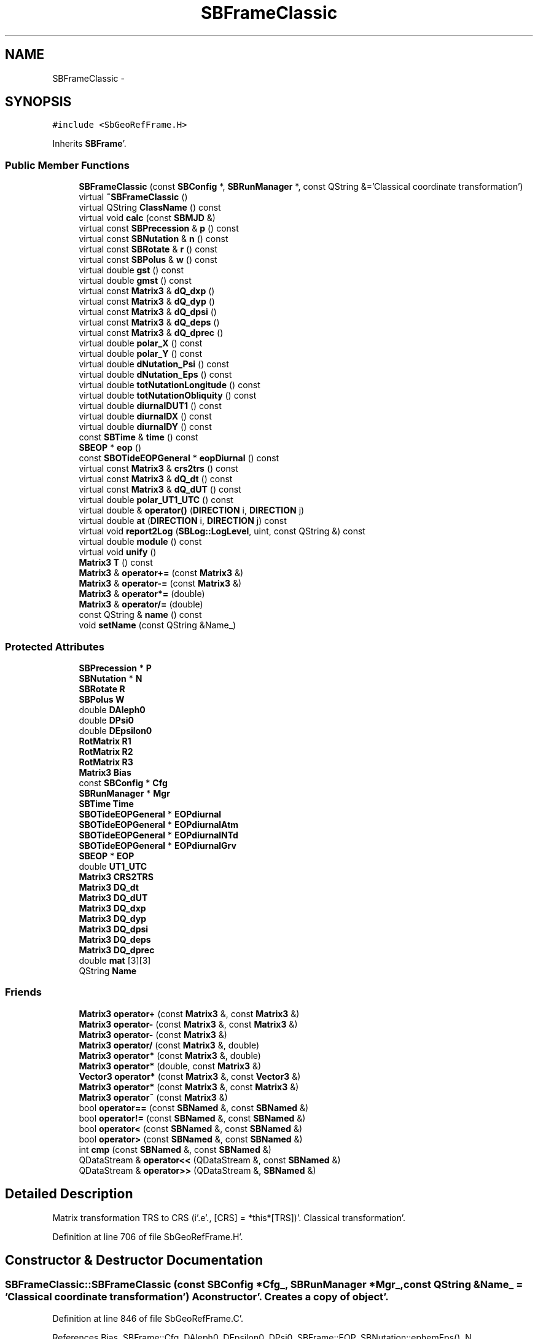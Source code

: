 .TH "SBFrameClassic" 3 "Mon May 14 2012" "Version 2.0.2" "SteelBreeze Reference Manual" \" -*- nroff -*-
.ad l
.nh
.SH NAME
SBFrameClassic \- 
.SH SYNOPSIS
.br
.PP
.PP
\fC#include <SbGeoRefFrame\&.H>\fP
.PP
Inherits \fBSBFrame\fP'\&.
.SS "Public Member Functions"

.in +1c
.ti -1c
.RI "\fBSBFrameClassic\fP (const \fBSBConfig\fP *, \fBSBRunManager\fP *, const QString &='Classical coordinate transformation')"
.br
.ti -1c
.RI "virtual \fB~SBFrameClassic\fP ()"
.br
.ti -1c
.RI "virtual QString \fBClassName\fP () const "
.br
.ti -1c
.RI "virtual void \fBcalc\fP (const \fBSBMJD\fP &)"
.br
.ti -1c
.RI "virtual const \fBSBPrecession\fP & \fBp\fP () const "
.br
.ti -1c
.RI "virtual const \fBSBNutation\fP & \fBn\fP () const "
.br
.ti -1c
.RI "virtual const \fBSBRotate\fP & \fBr\fP () const "
.br
.ti -1c
.RI "virtual const \fBSBPolus\fP & \fBw\fP () const "
.br
.ti -1c
.RI "virtual double \fBgst\fP () const "
.br
.ti -1c
.RI "virtual double \fBgmst\fP () const "
.br
.ti -1c
.RI "virtual const \fBMatrix3\fP & \fBdQ_dxp\fP ()"
.br
.ti -1c
.RI "virtual const \fBMatrix3\fP & \fBdQ_dyp\fP ()"
.br
.ti -1c
.RI "virtual const \fBMatrix3\fP & \fBdQ_dpsi\fP ()"
.br
.ti -1c
.RI "virtual const \fBMatrix3\fP & \fBdQ_deps\fP ()"
.br
.ti -1c
.RI "virtual const \fBMatrix3\fP & \fBdQ_dprec\fP ()"
.br
.ti -1c
.RI "virtual double \fBpolar_X\fP () const "
.br
.ti -1c
.RI "virtual double \fBpolar_Y\fP () const "
.br
.ti -1c
.RI "virtual double \fBdNutation_Psi\fP () const "
.br
.ti -1c
.RI "virtual double \fBdNutation_Eps\fP () const "
.br
.ti -1c
.RI "virtual double \fBtotNutationLongitude\fP () const "
.br
.ti -1c
.RI "virtual double \fBtotNutationObliquity\fP () const "
.br
.ti -1c
.RI "virtual double \fBdiurnalDUT1\fP () const "
.br
.ti -1c
.RI "virtual double \fBdiurnalDX\fP () const "
.br
.ti -1c
.RI "virtual double \fBdiurnalDY\fP () const "
.br
.ti -1c
.RI "const \fBSBTime\fP & \fBtime\fP () const "
.br
.ti -1c
.RI "\fBSBEOP\fP * \fBeop\fP ()"
.br
.ti -1c
.RI "const \fBSBOTideEOPGeneral\fP * \fBeopDiurnal\fP () const "
.br
.ti -1c
.RI "virtual const \fBMatrix3\fP & \fBcrs2trs\fP () const "
.br
.ti -1c
.RI "virtual const \fBMatrix3\fP & \fBdQ_dt\fP () const "
.br
.ti -1c
.RI "virtual const \fBMatrix3\fP & \fBdQ_dUT\fP () const "
.br
.ti -1c
.RI "virtual double \fBpolar_UT1_UTC\fP () const "
.br
.ti -1c
.RI "virtual double & \fBoperator()\fP (\fBDIRECTION\fP i, \fBDIRECTION\fP j)"
.br
.ti -1c
.RI "virtual double \fBat\fP (\fBDIRECTION\fP i, \fBDIRECTION\fP j) const "
.br
.ti -1c
.RI "virtual void \fBreport2Log\fP (\fBSBLog::LogLevel\fP, uint, const QString &) const "
.br
.ti -1c
.RI "virtual double \fBmodule\fP () const "
.br
.ti -1c
.RI "virtual void \fBunify\fP ()"
.br
.ti -1c
.RI "\fBMatrix3\fP \fBT\fP () const "
.br
.ti -1c
.RI "\fBMatrix3\fP & \fBoperator+=\fP (const \fBMatrix3\fP &)"
.br
.ti -1c
.RI "\fBMatrix3\fP & \fBoperator-=\fP (const \fBMatrix3\fP &)"
.br
.ti -1c
.RI "\fBMatrix3\fP & \fBoperator*=\fP (double)"
.br
.ti -1c
.RI "\fBMatrix3\fP & \fBoperator/=\fP (double)"
.br
.ti -1c
.RI "const QString & \fBname\fP () const "
.br
.ti -1c
.RI "void \fBsetName\fP (const QString &Name_)"
.br
.in -1c
.SS "Protected Attributes"

.in +1c
.ti -1c
.RI "\fBSBPrecession\fP * \fBP\fP"
.br
.ti -1c
.RI "\fBSBNutation\fP * \fBN\fP"
.br
.ti -1c
.RI "\fBSBRotate\fP \fBR\fP"
.br
.ti -1c
.RI "\fBSBPolus\fP \fBW\fP"
.br
.ti -1c
.RI "double \fBDAleph0\fP"
.br
.ti -1c
.RI "double \fBDPsi0\fP"
.br
.ti -1c
.RI "double \fBDEpsilon0\fP"
.br
.ti -1c
.RI "\fBRotMatrix\fP \fBR1\fP"
.br
.ti -1c
.RI "\fBRotMatrix\fP \fBR2\fP"
.br
.ti -1c
.RI "\fBRotMatrix\fP \fBR3\fP"
.br
.ti -1c
.RI "\fBMatrix3\fP \fBBias\fP"
.br
.ti -1c
.RI "const \fBSBConfig\fP * \fBCfg\fP"
.br
.ti -1c
.RI "\fBSBRunManager\fP * \fBMgr\fP"
.br
.ti -1c
.RI "\fBSBTime\fP \fBTime\fP"
.br
.ti -1c
.RI "\fBSBOTideEOPGeneral\fP * \fBEOPdiurnal\fP"
.br
.ti -1c
.RI "\fBSBOTideEOPGeneral\fP * \fBEOPdiurnalAtm\fP"
.br
.ti -1c
.RI "\fBSBOTideEOPGeneral\fP * \fBEOPdiurnalNTd\fP"
.br
.ti -1c
.RI "\fBSBOTideEOPGeneral\fP * \fBEOPdiurnalGrv\fP"
.br
.ti -1c
.RI "\fBSBEOP\fP * \fBEOP\fP"
.br
.ti -1c
.RI "double \fBUT1_UTC\fP"
.br
.ti -1c
.RI "\fBMatrix3\fP \fBCRS2TRS\fP"
.br
.ti -1c
.RI "\fBMatrix3\fP \fBDQ_dt\fP"
.br
.ti -1c
.RI "\fBMatrix3\fP \fBDQ_dUT\fP"
.br
.ti -1c
.RI "\fBMatrix3\fP \fBDQ_dxp\fP"
.br
.ti -1c
.RI "\fBMatrix3\fP \fBDQ_dyp\fP"
.br
.ti -1c
.RI "\fBMatrix3\fP \fBDQ_dpsi\fP"
.br
.ti -1c
.RI "\fBMatrix3\fP \fBDQ_deps\fP"
.br
.ti -1c
.RI "\fBMatrix3\fP \fBDQ_dprec\fP"
.br
.ti -1c
.RI "double \fBmat\fP [3][3]"
.br
.ti -1c
.RI "QString \fBName\fP"
.br
.in -1c
.SS "Friends"

.in +1c
.ti -1c
.RI "\fBMatrix3\fP \fBoperator+\fP (const \fBMatrix3\fP &, const \fBMatrix3\fP &)"
.br
.ti -1c
.RI "\fBMatrix3\fP \fBoperator-\fP (const \fBMatrix3\fP &, const \fBMatrix3\fP &)"
.br
.ti -1c
.RI "\fBMatrix3\fP \fBoperator-\fP (const \fBMatrix3\fP &)"
.br
.ti -1c
.RI "\fBMatrix3\fP \fBoperator/\fP (const \fBMatrix3\fP &, double)"
.br
.ti -1c
.RI "\fBMatrix3\fP \fBoperator*\fP (const \fBMatrix3\fP &, double)"
.br
.ti -1c
.RI "\fBMatrix3\fP \fBoperator*\fP (double, const \fBMatrix3\fP &)"
.br
.ti -1c
.RI "\fBVector3\fP \fBoperator*\fP (const \fBMatrix3\fP &, const \fBVector3\fP &)"
.br
.ti -1c
.RI "\fBMatrix3\fP \fBoperator*\fP (const \fBMatrix3\fP &, const \fBMatrix3\fP &)"
.br
.ti -1c
.RI "\fBMatrix3\fP \fBoperator~\fP (const \fBMatrix3\fP &)"
.br
.ti -1c
.RI "bool \fBoperator==\fP (const \fBSBNamed\fP &, const \fBSBNamed\fP &)"
.br
.ti -1c
.RI "bool \fBoperator!=\fP (const \fBSBNamed\fP &, const \fBSBNamed\fP &)"
.br
.ti -1c
.RI "bool \fBoperator<\fP (const \fBSBNamed\fP &, const \fBSBNamed\fP &)"
.br
.ti -1c
.RI "bool \fBoperator>\fP (const \fBSBNamed\fP &, const \fBSBNamed\fP &)"
.br
.ti -1c
.RI "int \fBcmp\fP (const \fBSBNamed\fP &, const \fBSBNamed\fP &)"
.br
.ti -1c
.RI "QDataStream & \fBoperator<<\fP (QDataStream &, const \fBSBNamed\fP &)"
.br
.ti -1c
.RI "QDataStream & \fBoperator>>\fP (QDataStream &, \fBSBNamed\fP &)"
.br
.in -1c
.SH "Detailed Description"
.PP 
Matrix transformation TRS to CRS (i'\&.e'\&., [CRS] = *this*[TRS])'\&. Classical transformation'\&. 
.PP
Definition at line 706 of file SbGeoRefFrame\&.H'\&.
.SH "Constructor & Destructor Documentation"
.PP 
.SS "SBFrameClassic::SBFrameClassic (const \fBSBConfig\fP *Cfg_, \fBSBRunManager\fP *Mgr_, const QString &Name_ = \fC'Classical coordinate transformation'\fP)"A constructor'\&. Creates a copy of object'\&. 
.PP
Definition at line 846 of file SbGeoRefFrame\&.C'\&.
.PP
References Bias, SBFrame::Cfg, DAleph0, DEpsilon0, DPsi0, SBFrame::EOP, SBNutation::ephemEps(), N, SBConfig::NM_IAU1980, SBConfig::NM_IAU2000, SBConfig::nutModel(), P, R1, R2, R3, and SEC2RAD\&.
.SS "SBFrameClassic::~SBFrameClassic ()\fC [virtual]\fP"A destructor'\&. 
.PP
Definition at line 870 of file SbGeoRefFrame\&.C'\&.
.PP
References N, and P\&.
.SH "Member Function Documentation"
.PP 
.SS "virtual double Matrix3::at (\fBDIRECTION\fPi, \fBDIRECTION\fPj) const\fC [inline, virtual, inherited]\fP"
.PP
Definition at line 139 of file SbVector3\&.H'\&.
.PP
References Matrix3::mat\&.
.PP
Referenced by SBTestMatrix::createMatrixWidget(), SBTestMatrix::displayValues(), and SBRunManager::makeReportTRFVariations()\&.
.SS "void SBFrameClassic::calc (const \fBSBMJD\fP &UTC)\fC [virtual]\fP"Calculates matrixes for the time T (UTC)'\&. 
.PP
Implements \fBSBFrame\fP'\&.
.PP
Definition at line 884 of file SbGeoRefFrame\&.C'\&.
.PP
References RotMatrix::angle(), Bias, SBOTideEOPGeneral::calc(), ClassName(), SBFrame::CRS2TRS, SBLog::DBG, SBFrame::diurnalDUT1(), SBFrame::DQ_dt, SBFrame::DQ_dUT, SBRotate::dRdt(), SBEOP::dUT1_UTC(), SBFrame::EOP, SBFrame::EOPdiurnal, SBFrame::EOPdiurnalAtm, SBFrame::EOPdiurnalGrv, SBFrame::EOPdiurnalNTd, SBNutation::eqEquinox(), gmst(), SBNutation::gst(), gst(), SBEOP::interpolateEOPs(), SBLog::isEligible(), Log, N, P, SBNutation::r(), R, SBLog::R3, rad2dmslStr(), rad2hmsStr(), Matrix3::report2Log(), SEC2RAD, SBTime::setUTC(), SBFrame::Time, SBMJD::toString(), SBTime::UT1(), SBFrame::UT1_UTC, W, and SBLog::write()\&.
.SS "virtual QString SBFrameClassic::ClassName () const\fC [inline, virtual]\fP"Refers to a class name (debug info) 
.PP
Reimplemented from \fBSBFrame\fP'\&.
.PP
Definition at line 733 of file SbGeoRefFrame\&.H'\&.
.PP
Referenced by calc()\&.
.SS "virtual const \fBMatrix3\fP& SBFrame::crs2trs () const\fC [inline, virtual, inherited]\fP"
.PP
Definition at line 677 of file SbGeoRefFrame\&.H'\&.
.PP
References SBFrame::CRS2TRS\&.
.PP
Referenced by SBDelay::calc(), and SBSolidTideLd::operator()()\&.
.SS "virtual double SBFrame::diurnalDUT1 () const\fC [inline, virtual, inherited]\fP"Returns diurnal variations in UT1'\&. 
.PP
Definition at line 653 of file SbGeoRefFrame\&.H'\&.
.PP
References SBOTideEOPGeneral::dUT1_UT1D(), SBFrame::EOPdiurnal, SBFrame::EOPdiurnalAtm, SBFrame::EOPdiurnalGrv, and SBFrame::EOPdiurnalNTd\&.
.PP
Referenced by calc(), SBFrameNRO::calc(), SBTestFrame::createWidget4Test(), and SBTestFrame::displayValues()\&.
.SS "virtual double SBFrame::diurnalDX () const\fC [inline, virtual, inherited]\fP"Returns diurnal variations in X-pole'\&. 
.PP
Definition at line 660 of file SbGeoRefFrame\&.H'\&.
.PP
References SBOTideEOPGeneral::dx_xD(), SBFrame::EOPdiurnal, SBFrame::EOPdiurnalAtm, SBFrame::EOPdiurnalGrv, and SBFrame::EOPdiurnalNTd\&.
.PP
Referenced by SBTestFrame::createWidget4Test(), SBTestFrame::displayValues(), SBPolus::operator()(), and SBPolusNRO::operator()()\&.
.SS "virtual double SBFrame::diurnalDY () const\fC [inline, virtual, inherited]\fP"Returns diurnal variations in Y-pole'\&. 
.PP
Definition at line 667 of file SbGeoRefFrame\&.H'\&.
.PP
References SBOTideEOPGeneral::dy_yD(), SBFrame::EOPdiurnal, SBFrame::EOPdiurnalAtm, SBFrame::EOPdiurnalGrv, and SBFrame::EOPdiurnalNTd\&.
.PP
Referenced by SBTestFrame::createWidget4Test(), SBTestFrame::displayValues(), SBPolus::operator()(), and SBPolusNRO::operator()()\&.
.SS "virtual double SBFrameClassic::dNutation_Eps () const\fC [inline, virtual]\fP"
.PP
Implements \fBSBFrame\fP'\&.
.PP
Definition at line 760 of file SbGeoRefFrame\&.H'\&.
.PP
References SBNutation::dEps(), and N\&.
.SS "virtual double SBFrameClassic::dNutation_Psi () const\fC [inline, virtual]\fP"
.PP
Implements \fBSBFrame\fP'\&.
.PP
Definition at line 759 of file SbGeoRefFrame\&.H'\&.
.PP
References SBNutation::dPsi(), and N\&.
.SS "const \fBMatrix3\fP & SBFrameClassic::dQ_deps ()\fC [virtual]\fP"
.PP
Reimplemented from \fBSBFrame\fP'\&.
.PP
Definition at line 970 of file SbGeoRefFrame\&.C'\&.
.PP
References Bias, SBFrame::DQ_deps, SBNutation::dR3deps(), N, P, R, SBNutation::r1(), SBNutation::r2(), and W\&.
.SS "const \fBMatrix3\fP & SBFrameClassic::dQ_dprec ()\fC [virtual]\fP"
.PP
Reimplemented from \fBSBFrame\fP'\&.
.PP
Definition at line 977 of file SbGeoRefFrame\&.C'\&.
.PP
References Bias, SBPrecession::dP_dpsi(), SBFrame::DQ_dprec, N, P, R, and W\&.
.SS "const \fBMatrix3\fP & SBFrameClassic::dQ_dpsi ()\fC [virtual]\fP"
.PP
Reimplemented from \fBSBFrame\fP'\&.
.PP
Definition at line 964 of file SbGeoRefFrame\&.C'\&.
.PP
References Bias, SBFrame::DQ_dpsi, SBNutation::dR2dpsi(), SBRotate::dRdt(), SBNutation::meanEps(), N, P, R, SBNutation::r1(), SBNutation::r3(), and W\&.
.SS "virtual const \fBMatrix3\fP& SBFrame::dQ_dt () const\fC [inline, virtual, inherited]\fP"
.PP
Definition at line 678 of file SbGeoRefFrame\&.H'\&.
.PP
References SBFrame::DQ_dt\&.
.PP
Referenced by SBDelay::calc()\&.
.SS "virtual const \fBMatrix3\fP& SBFrame::dQ_dUT () const\fC [inline, virtual, inherited]\fP"
.PP
Definition at line 679 of file SbGeoRefFrame\&.H'\&.
.PP
References SBFrame::DQ_dUT\&.
.PP
Referenced by SBDelay::calcDerivatives()\&.
.SS "const \fBMatrix3\fP & SBFrameClassic::dQ_dxp ()\fC [virtual]\fP"
.PP
Reimplemented from \fBSBFrame\fP'\&.
.PP
Definition at line 952 of file SbGeoRefFrame\&.C'\&.
.PP
References Bias, SBFrame::DQ_dxp, SBPolus::dR2dx(), N, P, R, SBPolus::r1y(), and W\&.
.SS "const \fBMatrix3\fP & SBFrameClassic::dQ_dyp ()\fC [virtual]\fP"
.PP
Reimplemented from \fBSBFrame\fP'\&.
.PP
Definition at line 958 of file SbGeoRefFrame\&.C'\&.
.PP
References Bias, SBFrame::DQ_dyp, SBPolus::dR1dy(), N, P, R, SBPolus::r2x(), and W\&.
.SS "\fBSBEOP\fP* SBFrame::eop ()\fC [inline, inherited]\fP"
.PP
Definition at line 675 of file SbGeoRefFrame\&.H'\&.
.PP
References SBFrame::EOP\&.
.PP
Referenced by SBDelay::calcDerivatives(), collectListOfSINEXParameters4NEQ(), SBRunManager::constraintEOP(), SBTestFrame::createWidget4Test(), SBTestSolidTides::fillData4Plotting(), SBTestOceanTides::fillData4Plotting(), SBTestPolarTides::fillData4Plotting(), SBRunManager::fillParameterList(), SBRunManager::makeReportEOP(), SBTideLd::operator()(), operator<<(), SBRunManager::process_m1(), SBTestFrame::recalc(), SBTestEphem::recalc(), SBTestSolidTides::recalc(), SBTestOceanTides::recalc(), SBTestPolarTides::recalc(), SBRunManager::SBRunManager(), SBTestFrame::SBTestFrame(), SBTestOceanTides::SBTestOceanTides(), SBTestPolarTides::SBTestPolarTides(), SBTestSolidTides::SBTestSolidTides(), writeNormalEquationSystem(), and SBRunManager::~SBRunManager()\&.
.SS "const \fBSBOTideEOPGeneral\fP* SBFrame::eopDiurnal () const\fC [inline, inherited]\fP"
.PP
Definition at line 676 of file SbGeoRefFrame\&.H'\&.
.PP
References SBFrame::EOPdiurnal\&.
.PP
Referenced by SBTestFrame::createWidget4Test()\&.
.SS "virtual double SBFrameClassic::gmst () const\fC [inline, virtual]\fP"Returns Mean Greenwich Sidereal Time, rad 
.PP
Implements \fBSBFrame\fP'\&.
.PP
Definition at line 747 of file SbGeoRefFrame\&.H'\&.
.PP
References SBNutation::gmst(), and N\&.
.PP
Referenced by calc()\&.
.SS "virtual double SBFrameClassic::gst () const\fC [inline, virtual]\fP"Returns Apparent Greenwich Sidereal Time, rad 
.PP
Implements \fBSBFrame\fP'\&.
.PP
Definition at line 745 of file SbGeoRefFrame\&.H'\&.
.PP
References SBNutation::gst(), and N\&.
.PP
Referenced by calc()\&.
.SS "double Matrix3::module () const\fC [inline, virtual, inherited]\fP"
.PP
Definition at line 410 of file SbVector3\&.H'\&.
.PP
References Matrix3::mat\&.
.PP
Referenced by operator~(), and Matrix3::unify()\&.
.SS "virtual const \fBSBNutation\fP& SBFrameClassic::n () const\fC [inline, virtual]\fP"Returns matrix of nutation'\&. 
.PP
Definition at line 739 of file SbGeoRefFrame\&.H'\&.
.PP
References N\&.
.SS "const QString& SBNamed::name () const\fC [inline, inherited]\fP"
.PP
Definition at line 215 of file SbGeo\&.H'\&.
.PP
References SBNamed::Name\&.
.PP
Referenced by SBVLBINetEntryEditor::accept(), SBSourceEditor::acquireData(), SBSiteEditor::acquireData(), SBStationEditor::acquireData(), SBStochParameter::addPar(), SBProject::addSession(), SBSite::addStation(), SBParameterList::append(), SBVector::at(), SBMatrix::at(), SBUpperMatrix::at(), SBSymMatrix::at(), SBStation::axisOffsetLenght(), SBSolutionBrowser::batch4StochEOPChanged(), SBSolutionBrowser::batch4StochSoChanged(), SBSolutionBrowser::batch4StochStChanged(), SBEphem::calc(), SBStation::calcDisplacement(), SBSetupDialog::chkPacker(), SBVLBIPreProcess::clearPars(), SBEstimator::collectContStochs4NextBatch(), collectListOfSINEXParameters(), collectListOfSINEXParameters4NEQ(), SB_CRF::collectObjAliases(), SBObsVLBIStatistics::collectStatistics(), SBRunManager::constraintSourceCoord(), SBRunManager::constraintStationCoord(), SBRunManager::constraintStationVeloc(), SBSource::createParameters(), SBProjectCreate::createProject(), SBTestFrame::createWidget4Test(), SBTestEphem::createWidget4Test(), SBVLBIPreProcess::currentSesChange(), SBPlotArea::defineAreas(), SBSiteEditor::deleteEntry(), SBVLBISetView::deleteEntry(), SBStuffSources::deleteEntryS(), SBStuffStations::deleteEntryS(), SBSolution::deleteSolution(), SBSetupDialog::delInst(), SBSetupDialog::delPacker(), SBEstimator::Group::delParameter(), SBProjectEdit::delSession(), SBProject::delSession(), SBSite::delStation(), SBPlateMotion::displacement(), SBStuffAplo::draw(), SBPlotArea::drawFrames(), SBStochParameter::dump2File(), SBSolution::dumpParameters(), SBBaseInfo::dumpUserInfo(), SBSourceInfo::dumpUserInfo(), SBVLBISession::dumpUserInfo(), SBVLBISet::dumpUserInfo(), SBParametersEditor::editParameter(), SBAploChunk::fillDict(), SBVLBISet::fillDicts(), SBVLBIPreProcess::fillObsListView(), SBVLBIPreProcess::fillSessAttr(), SBCatalog::find(), SBSolution::getGlobalParameter4Report(), SBAploChunk::import(), SBVLBISet::import(), SBEcc::importEccDat(), SBAploEphem::importHPS(), SBMaster::importMF(), SBProjectCreate::init(), SBFCList::insert(), SBInstitutionList::insert(), SBCatalog::insert(), SBParameterList::inSort(), SBCatalog::inSort(), SBStochParameterList::inSort(), SB_TRF::inSort(), SBObsVLBIStatSrcLI::key(), SBParameterLI::key(), SBSourceListItem::key(), SBStationListItem::key(), SBObsVLBIStatStaLI::key(), SBVLBISesInfoLI::key(), SBSiteListItem::key(), SBObsVLBIStatRecordLI::key(), SBBasInfoLI::key(), SBSouInfoLI::key(), SBAploEntryLI::key(), SBTestStationLI::key(), SBStationImport::loadNScodes(), SBStationImport::loadOLoad(), SBSolution::loadStatistics(), SBRunManager::loadVLBISession_m1(), SBRunManager::loadVLBISessions_m2(), SB_CRF::lookupNearest(), SB_TRF::lookupNearest(), SBSolutionBrowser::lookupParameters(), SBSourceEditor::makeApply(), SBSiteEditor::makeApply(), SBStationEditor::makeApply(), SBRunManager::makeReportCRF(), SBRunManager::makeReportCRFVariations(), SBRunManager::makeReportCRFVariations4IVS(), SBRunManager::makeReportEOP(), SBRunManager::makeReportMaps(), SBRunManager::makeReportNormalEqs(), SBRunManager::makeReports(), SBRunManager::makeReportSessionStatistics(), SBRunManager::makeReportTRF(), SBRunManager::makeReportTRFVariations(), SBRunManager::makeReportTroposphere(), SBEstimator::mapContStochs4NewBatch(), SBMaster::mapFiles(), SBMaster::mapRecords(), matT_x_mat(), SBEstimator::moveGlobalInfo(), SBEstimator::moveGlobalInfo_Old(), SBFileConv::open4In(), SBFileConv::open4Out(), SBEphem::openFile(), SBVector::operator()(), SBSolidTideLd::operator()(), SBTideLd::operator()(), SBMatrix::operator()(), SBRefraction::operator()(), SBUpperMatrix::operator()(), operator*(), operator+(), SBVector::operator+=(), SBMatrix::operator+=(), SBUpperMatrix::operator+=(), operator-(), SBVector::operator-=(), SBMatrix::operator-=(), SBUpperMatrix::operator-=(), SBObsVLBIEntry::operator<(), operator<<(), SBVector::operator=(), SBMatrix::operator=(), SBUpperMatrix::operator=(), SBVLBISesInfo::operator=(), SBVector::operator==(), SBObsVLBIEntry::operator==(), SBVLBISesInfo::operator==(), operator>>(), operator~(), SBSymMatrix::operator~(), SBPlotArea::output4Files(), SBSolution::path2GlbDir(), SBSolution::path2LocDir(), SBSolution::path2StcDir(), SBEstimator::prepare4Local(), SBSite::prepareDicts(), SBVLBIPreProcess::preProcess(), SBObsVLBIEntry::process(), SBRunManager::process_m1(), SBRunManager::process_m2(), SBVLBIPreProcess::procScenario_2(), SBProjectSel::ProjectListItem::ProjectListItem(), QuadraticForm(), SBRefraction::refrDir(), SBAploEphem::registerStation(), SBInstitutionList::remove(), SBParameterList::remove(), SBStochParameterList::remove(), SBVLBISet::removeSession(), SBParameterList::report(), SBStochParameter::report(), SBBaseInfo::restoreUserInfo(), SBSourceInfo::restoreUserInfo(), SBVLBISession::restoreUserInfo(), RRT(), RTR(), SBParameter::rw(), SBPlot::save2PS(), SBVLBISet::saveSession(), SBRunManager::saveVLBISessions_m1(), SBRunManager::saveVLBISessions_m2(), SBCoordsEditor::SBCoordsEditor(), SBEstimator::SBEstimator(), SBModelEditor::SBModelEditor(), SBObsVLBIStatBrowser::SBObsVLBIStatBrowser(), SBObsVLBIStatSrc::SBObsVLBIStatSrc(), SBObsVLBIStatSta::SBObsVLBIStatSta(), SBParametersEditor::SBParametersEditor(), SBPlateMotion::SBPlateMotion(), SBPlot::SBPlot(), SBPlotDialog::SBPlotDialog(), SBProjectEdit::SBProjectEdit(), SBRunManager::SBRunManager(), SBSolution::SBSolution(), SBSolutionBrowser::SBSolutionBrowser(), SBStuffEphem::SBStuffEphem(), SBTestAPLoad::SBTestAPLoad(), SBTestDiurnEOP::SBTestDiurnEOP(), SBTestEphem::SBTestEphem(), SBTestFrame::SBTestFrame(), SBTestNutation::SBTestNutation(), SBTestOceanTides::SBTestOceanTides(), SBTestPolarTides::SBTestPolarTides(), SBTestSolidTides::SBTestSolidTides(), SBVLBINetEntryEditor::SBVLBINetEntryEditor(), SBVLBISessionEditor::SBVLBISessionEditor(), SBVector::set(), SBMatrix::set(), SBUpperMatrix::set(), SBMatrix::setCol(), SBUpperMatrix::setCol(), SBFCList::setDefault(), SB_TRF::setSiteName(), SBMatrix::setVector(), SBUpperMatrix::setVector(), Solve(), SBEstimator::solveLocals(), SBObsVLBIEntry::source(), SBTestSolidTides::stationChange(), SBTestOceanTides::stationChange(), SBTestPolarTides::stationChange(), SBTestAPLoad::stationChange(), SBParameter::str4compare(), SBRunManager::stripTRF(), SBSolution::submitGlobalParameters(), SBSolution::submitLocalParameters(), SBSolution::submitStochasticParameters(), SBMatrix::T(), SBUpperMatrix::T(), SBFileConvLI::text(), SBParameterLI::text(), SBObsVLBIStatSrcLI::text(), SBSourceListItem::text(), SBStationListItem::text(), SBObsVLBIStatStaLI::text(), SBVLBISesInfoLI::text(), SBSolutionBatchLI::text(), SBSiteListItem::text(), SBVLBISesPreProcLI::text(), SBObsVLBIStatRecordLI::text(), SBSetupDialog::SBInstLI::text(), SBBasInfoLI::text(), SBSouInfoLI::text(), SBAploEntryLI::text(), SBTestStationLI::text(), SBVLBINetworkEditor::NetworkListItem::text(), SBMasterRecBrowser::SBMRListItem::text(), SBStochParameter::update(), SBSolution::updateParameter(), SBVLBIPreProcess::updateSession(), SBParameterList::updateSolution(), SBMainWindow::UtilitiesCollectStat4Prj(), SBPlateMotion::velocity(), SBVLBIPreProcess::wAttributes(), SBSourceEditor::wCoordinates(), SBParametersEditor::wEOPParameters(), SBSolutionBrowser::wLocalEOPPars(), SBSolutionBrowser::wLocalSoPars(), SBSolutionBrowser::wLocalStPars(), SBStationEditor::wNames(), SBVLBISessionEditor::wObservs(), SBParametersEditor::wOtherParameters(), SBVLBISessionEditor::wParameters(), writeNormalEquationSystem(), SBSiteEditor::wSite(), SBParametersEditor::wSourceParameters(), SBParametersEditor::wStationParameters(), SBSolutionBrowser::wStochEOPPars(), SBSolutionBrowser::wStochSoPars(), SBSolutionBrowser::wStochStPars(), SBParametersEditor::wTestParameters(), and SBSolutionBrowser::wWRMSs()\&.
.SS "virtual double& Matrix3::operator() (\fBDIRECTION\fPi, \fBDIRECTION\fPj)\fC [inline, virtual, inherited]\fP"
.PP
Definition at line 138 of file SbVector3\&.H'\&.
.PP
References Matrix3::mat\&.
.SS "\fBMatrix3\fP & Matrix3::operator*= (doublev)\fC [inline, inherited]\fP"
.PP
Definition at line 394 of file SbVector3\&.H'\&.
.PP
References Matrix3::mat\&.
.SS "\fBMatrix3\fP & Matrix3::operator+= (const \fBMatrix3\fP &M)\fC [inline, inherited]\fP"
.PP
Definition at line 378 of file SbVector3\&.H'\&.
.PP
References Matrix3::mat\&.
.SS "\fBMatrix3\fP & Matrix3::operator-= (const \fBMatrix3\fP &M)\fC [inline, inherited]\fP"
.PP
Definition at line 386 of file SbVector3\&.H'\&.
.PP
References Matrix3::mat\&.
.SS "\fBMatrix3\fP & Matrix3::operator/= (doublev)\fC [inline, inherited]\fP"
.PP
Definition at line 402 of file SbVector3\&.H'\&.
.PP
References Matrix3::mat\&.
.PP
Referenced by Matrix3::unify()\&.
.SS "virtual const \fBSBPrecession\fP& SBFrameClassic::p () const\fC [inline, virtual]\fP"Returns matrix of precession'\&. 
.PP
Definition at line 737 of file SbGeoRefFrame\&.H'\&.
.PP
References P\&.
.SS "virtual double SBFrame::polar_UT1_UTC () const\fC [inline, virtual, inherited]\fP"
.PP
Definition at line 689 of file SbGeoRefFrame\&.H'\&.
.PP
References SBFrame::UT1_UTC\&.
.PP
Referenced by collectListOfSINEXParameters4NEQ(), and SBRunManager::makeReportEOP()\&.
.SS "virtual double SBFrameClassic::polar_X () const\fC [inline, virtual]\fP"
.PP
Implements \fBSBFrame\fP'\&.
.PP
Definition at line 757 of file SbGeoRefFrame\&.H'\&.
.PP
References W, and SBPolus::xp()\&.
.SS "virtual double SBFrameClassic::polar_Y () const\fC [inline, virtual]\fP"
.PP
Implements \fBSBFrame\fP'\&.
.PP
Definition at line 758 of file SbGeoRefFrame\&.H'\&.
.PP
References W, and SBPolus::yp()\&.
.SS "virtual const \fBSBRotate\fP& SBFrameClassic::r () const\fC [inline, virtual]\fP"Returns matrix of rotation'\&. 
.PP
Definition at line 741 of file SbGeoRefFrame\&.H'\&.
.PP
References R\&.
.SS "void Matrix3::report2Log (\fBSBLog::LogLevel\fPLev, uintFac, const QString &Pref) const\fC [virtual, inherited]\fP"
.PP
Definition at line 76 of file SbVector3\&.C'\&.
.PP
References Log, Matrix3::mat, and SBLog::write()\&.
.PP
Referenced by calc(), SBSolidTideLd::operator()(), SBPrec_IAU1976::operator()(), SBPrec_IAU2000::operator()(), SBNut_IAU1980::operator()(), SBNut_IAU2000::operator()(), and SBPolus::operator()()\&.
.SS "void SBNamed::setName (const QString &Name_)\fC [inline, inherited]\fP"
.PP
Definition at line 216 of file SbGeo\&.H'\&.
.PP
References SBNamed::Name\&.
.PP
Referenced by SBVLBINetEntryEditor::accept(), SBSourceEditor::acquireData(), SBSiteEditor::acquireData(), SBStationEditor::acquireData(), SBObsVLBIStatistics::collectStatistics(), SBVLBIPreProcess::currentSesChange(), SBVLBISet::import(), SBVLBISet::loadSession(), SBVLBISesInfo::operator=(), operator>>(), SBPlotArea::output4Files(), SBFilteringGauss::redrawDataPlot_ExpMode(), SBBaseInfoList::restoreUserInfo(), SBSourceInfoList::restoreUserInfo(), SBMasterRecord::SBMasterRecord(), SBSolution::SBSolution(), SB_TRF::setSiteName(), SBTestSolidTides::stationChange(), SBTestOceanTides::stationChange(), SBTestPolarTides::stationChange(), SBTestAPLoad::stationChange(), and SBVLBIPreProcess::updateSession()\&.
.SS "\fBMatrix3\fP Matrix3::T () const\fC [inline, inherited]\fP"Returns transposed matrix (original matrix does'n change)'\&. 
.PP
Definition at line 418 of file SbVector3\&.H'\&.
.PP
References Matrix3::mat, and Matrix3::Matrix3()\&.
.PP
Referenced by SBDelay::calcDerivatives()\&.
.SS "const \fBSBTime\fP& SBFrame::time () const\fC [inline, inherited]\fP"Returns time T'\&. 
.PP
Definition at line 674 of file SbGeoRefFrame\&.H'\&.
.PP
References SBFrame::Time\&.
.PP
Referenced by SBDelay::calc(), SBDelay::calcDerivatives(), SBTestFrame::createWidget4Test(), SBTestFrame::displayValues(), SBEOP::dUT1_UTC(), SBEOP::dX(), SBEOP::dY(), SBTestSolidTides::fillData4Plotting(), SBTestOceanTides::fillData4Plotting(), SBTestPolarTides::fillData4Plotting(), SBSolidTideLdIERS96::makeStep2(), SBSolidTideLd::operator()(), SBTideLd::operator()(), and SBRefraction::operator()()\&.
.SS "virtual double SBFrameClassic::totNutationLongitude () const\fC [inline, virtual]\fP"
.PP
Implements \fBSBFrame\fP'\&.
.PP
Definition at line 761 of file SbGeoRefFrame\&.H'\&.
.PP
References SBNutation::deltaPsi(), and N\&.
.SS "virtual double SBFrameClassic::totNutationObliquity () const\fC [inline, virtual]\fP"
.PP
Implements \fBSBFrame\fP'\&.
.PP
Definition at line 762 of file SbGeoRefFrame\&.H'\&.
.PP
References SBNutation::deltaEps(), and N\&.
.SS "virtual void Matrix3::unify ()\fC [inline, virtual, inherited]\fP"
.PP
Definition at line 142 of file SbVector3\&.H'\&.
.PP
References Matrix3::module(), and Matrix3::operator/=()\&.
.SS "virtual const \fBSBPolus\fP& SBFrameClassic::w () const\fC [inline, virtual]\fP"Returns matrix of polar motion'\&. 
.PP
Definition at line 743 of file SbGeoRefFrame\&.H'\&.
.PP
References W\&.
.SH "Friends And Related Function Documentation"
.PP 
.SS "int cmp (const \fBSBNamed\fP &N1, const \fBSBNamed\fP &N2)\fC [friend, inherited]\fP"Compares two instances of \fBSBNamed\fP, returns (-1:0:+1)'\&. 
.PP
Definition at line 253 of file SbGeo\&.H'\&.
.PP
Referenced by SBStochParameterList::compareItems(), and SBMasterFile::compareItems()\&.
.SS "bool operator!= (const \fBSBNamed\fP &N1, const \fBSBNamed\fP &N2)\fC [friend, inherited]\fP"Compares two instances of \fBSBNamed\fP'\&. 
.PP
Definition at line 238 of file SbGeo\&.H'\&.
.SS "\fBMatrix3\fP operator* (const \fBMatrix3\fP &M1, doublev2)\fC [friend, inherited]\fP"
.PP
Definition at line 493 of file SbVector3\&.H'\&.
.SS "\fBMatrix3\fP operator* (doublev1, const \fBMatrix3\fP &M2)\fC [friend, inherited]\fP"
.PP
Definition at line 502 of file SbVector3\&.H'\&.
.SS "\fBVector3\fP operator* (const \fBMatrix3\fP &, const \fBVector3\fP &)\fC [friend, inherited]\fP"
.SS "\fBMatrix3\fP operator* (const \fBMatrix3\fP &M1, const \fBMatrix3\fP &M2)\fC [friend, inherited]\fP"
.PP
Definition at line 59 of file SbVector3\&.C'\&.
.SS "\fBMatrix3\fP operator+ (const \fBMatrix3\fP &M1, const \fBMatrix3\fP &M2)\fC [friend, inherited]\fP"
.PP
Definition at line 450 of file SbVector3\&.H'\&.
.SS "\fBMatrix3\fP operator- (const \fBMatrix3\fP &M1, const \fBMatrix3\fP &M2)\fC [friend, inherited]\fP"
.PP
Definition at line 467 of file SbVector3\&.H'\&.
.SS "\fBMatrix3\fP operator- (const \fBMatrix3\fP &M1)\fC [friend, inherited]\fP"
.PP
Definition at line 433 of file SbVector3\&.H'\&.
.SS "\fBMatrix3\fP operator/ (const \fBMatrix3\fP &M1, doublev2)\fC [friend, inherited]\fP"
.PP
Definition at line 484 of file SbVector3\&.H'\&.
.SS "bool operator< (const \fBSBNamed\fP &N1, const \fBSBNamed\fP &N2)\fC [friend, inherited]\fP"Compares two instances of \fBSBNamed\fP'\&. 
.PP
Definition at line 243 of file SbGeo\&.H'\&.
.SS "QDataStream & operator<< (QDataStream &s, const \fBSBNamed\fP &W)\fC [friend, inherited]\fP"Saves object to the data stream'\&. 
.PP
Definition at line 258 of file SbGeo\&.H'\&.
.SS "bool operator== (const \fBSBNamed\fP &N1, const \fBSBNamed\fP &N2)\fC [friend, inherited]\fP"Compares two instances of \fBSBNamed\fP'\&. 
.PP
Definition at line 233 of file SbGeo\&.H'\&.
.SS "bool operator> (const \fBSBNamed\fP &N1, const \fBSBNamed\fP &N2)\fC [friend, inherited]\fP"Compares two instances of \fBSBNamed\fP'\&. 
.PP
Definition at line 248 of file SbGeo\&.H'\&.
.SS "QDataStream & operator>> (QDataStream &s, \fBSBNamed\fP &W)\fC [friend, inherited]\fP"Loads object from the data stream'\&. 
.PP
Definition at line 263 of file SbGeo\&.H'\&.
.SS "\fBMatrix3\fP operator~ (const \fBMatrix3\fP &M1)\fC [friend, inherited]\fP"Returns inversed matrix: A*~A=~A*A=1 (original matrix does'n change)'\&. 
.PP
Definition at line 95 of file SbVector3\&.C'\&.
.SH "Member Data Documentation"
.PP 
.SS "\fBMatrix3\fP \fBSBFrameClassic::Bias\fP\fC [protected]\fP"
.PP
Definition at line 721 of file SbGeoRefFrame\&.H'\&.
.PP
Referenced by calc(), dQ_deps(), dQ_dprec(), dQ_dpsi(), dQ_dxp(), dQ_dyp(), and SBFrameClassic()\&.
.SS "const \fBSBConfig\fP* \fBSBFrame::Cfg\fP\fC [protected, inherited]\fP"
.PP
Definition at line 615 of file SbGeoRefFrame\&.H'\&.
.PP
Referenced by SBFrame::SBFrame(), and SBFrameClassic()\&.
.SS "\fBMatrix3\fP \fBSBFrame::CRS2TRS\fP\fC [protected, inherited]\fP"
.PP
Definition at line 625 of file SbGeoRefFrame\&.H'\&.
.PP
Referenced by calc(), SBFrameNRO::calc(), and SBFrame::crs2trs()\&.
.SS "double \fBSBFrameClassic::DAleph0\fP\fC [protected]\fP"
.PP
Definition at line 715 of file SbGeoRefFrame\&.H'\&.
.PP
Referenced by SBFrameClassic()\&.
.SS "double \fBSBFrameClassic::DEpsilon0\fP\fC [protected]\fP"
.PP
Definition at line 717 of file SbGeoRefFrame\&.H'\&.
.PP
Referenced by SBFrameClassic()\&.
.SS "double \fBSBFrameClassic::DPsi0\fP\fC [protected]\fP"
.PP
Definition at line 716 of file SbGeoRefFrame\&.H'\&.
.PP
Referenced by SBFrameClassic()\&.
.SS "\fBMatrix3\fP \fBSBFrame::DQ_deps\fP\fC [protected, inherited]\fP"
.PP
Definition at line 633 of file SbGeoRefFrame\&.H'\&.
.PP
Referenced by SBFrame::dQ_deps(), dQ_deps(), and SBFrameNRO::dQ_deps()\&.
.SS "\fBMatrix3\fP \fBSBFrame::DQ_dprec\fP\fC [protected, inherited]\fP"
.PP
Definition at line 635 of file SbGeoRefFrame\&.H'\&.
.PP
Referenced by SBFrame::dQ_dprec(), and dQ_dprec()\&.
.SS "\fBMatrix3\fP \fBSBFrame::DQ_dpsi\fP\fC [protected, inherited]\fP"
.PP
Definition at line 632 of file SbGeoRefFrame\&.H'\&.
.PP
Referenced by SBFrame::dQ_dpsi(), dQ_dpsi(), and SBFrameNRO::dQ_dpsi()\&.
.SS "\fBMatrix3\fP \fBSBFrame::DQ_dt\fP\fC [protected, inherited]\fP"
.PP
Definition at line 626 of file SbGeoRefFrame\&.H'\&.
.PP
Referenced by calc(), SBFrameNRO::calc(), and SBFrame::dQ_dt()\&.
.SS "\fBMatrix3\fP \fBSBFrame::DQ_dUT\fP\fC [protected, inherited]\fP"
.PP
Definition at line 629 of file SbGeoRefFrame\&.H'\&.
.PP
Referenced by calc(), SBFrameNRO::calc(), and SBFrame::dQ_dUT()\&.
.SS "\fBMatrix3\fP \fBSBFrame::DQ_dxp\fP\fC [protected, inherited]\fP"
.PP
Definition at line 630 of file SbGeoRefFrame\&.H'\&.
.PP
Referenced by SBFrame::dQ_dxp(), dQ_dxp(), and SBFrameNRO::dQ_dxp()\&.
.SS "\fBMatrix3\fP \fBSBFrame::DQ_dyp\fP\fC [protected, inherited]\fP"
.PP
Definition at line 631 of file SbGeoRefFrame\&.H'\&.
.PP
Referenced by SBFrame::dQ_dyp(), dQ_dyp(), and SBFrameNRO::dQ_dyp()\&.
.SS "\fBSBEOP\fP* \fBSBFrame::EOP\fP\fC [protected, inherited]\fP"
.PP
Definition at line 623 of file SbGeoRefFrame\&.H'\&.
.PP
Referenced by calc(), SBFrameNRO::calc(), SBFrame::eop(), SBFrame::SBFrame(), SBFrameClassic(), and SBFrame::~SBFrame()\&.
.SS "\fBSBOTideEOPGeneral\fP* \fBSBFrame::EOPdiurnal\fP\fC [protected, inherited]\fP"
.PP
Definition at line 618 of file SbGeoRefFrame\&.H'\&.
.PP
Referenced by calc(), SBFrameNRO::calc(), SBFrame::diurnalDUT1(), SBFrame::diurnalDX(), SBFrame::diurnalDY(), SBFrame::eopDiurnal(), SBFrame::SBFrame(), and SBFrame::~SBFrame()\&.
.SS "\fBSBOTideEOPGeneral\fP* \fBSBFrame::EOPdiurnalAtm\fP\fC [protected, inherited]\fP"
.PP
Definition at line 619 of file SbGeoRefFrame\&.H'\&.
.PP
Referenced by calc(), SBFrameNRO::calc(), SBFrame::diurnalDUT1(), SBFrame::diurnalDX(), SBFrame::diurnalDY(), SBFrame::SBFrame(), and SBFrame::~SBFrame()\&.
.SS "\fBSBOTideEOPGeneral\fP* \fBSBFrame::EOPdiurnalGrv\fP\fC [protected, inherited]\fP"
.PP
Definition at line 621 of file SbGeoRefFrame\&.H'\&.
.PP
Referenced by calc(), SBFrameNRO::calc(), SBFrame::diurnalDUT1(), SBFrame::diurnalDX(), SBFrame::diurnalDY(), SBFrame::SBFrame(), and SBFrame::~SBFrame()\&.
.SS "\fBSBOTideEOPGeneral\fP* \fBSBFrame::EOPdiurnalNTd\fP\fC [protected, inherited]\fP"
.PP
Definition at line 620 of file SbGeoRefFrame\&.H'\&.
.PP
Referenced by calc(), SBFrameNRO::calc(), SBFrame::diurnalDUT1(), SBFrame::diurnalDX(), SBFrame::diurnalDY(), SBFrame::SBFrame(), and SBFrame::~SBFrame()\&.
.SS "double \fBMatrix3::mat\fP[3][3]\fC [protected, inherited]\fP"
.PP
Definition at line 120 of file SbVector3\&.H'\&.
.PP
Referenced by Matrix3::at(), Matrix3::Matrix3(), Matrix3::module(), Matrix3::operator()(), RotMatrix::operator()(), RotDerMatrix::operator()(), Rot2DerMatrix::operator()(), SBNut_IAU1980::operator()(), SBNut_IAU2000::operator()(), operator*(), Matrix3::operator*=(), operator+(), Matrix3::operator+=(), operator-(), Matrix3::operator-=(), operator/(), Matrix3::operator/=(), Matrix3::operator=(), operator~(), Matrix3::report2Log(), and Matrix3::T()\&.
.SS "\fBSBRunManager\fP* \fBSBFrame::Mgr\fP\fC [protected, inherited]\fP"
.PP
Definition at line 616 of file SbGeoRefFrame\&.H'\&.
.PP
Referenced by SBFrame::SBFrame()\&.
.SS "\fBSBNutation\fP* \fBSBFrameClassic::N\fP\fC [protected]\fP"
.PP
Definition at line 710 of file SbGeoRefFrame\&.H'\&.
.PP
Referenced by calc(), dNutation_Eps(), dNutation_Psi(), dQ_deps(), dQ_dprec(), dQ_dpsi(), dQ_dxp(), dQ_dyp(), gmst(), gst(), n(), SBFrameClassic(), totNutationLongitude(), totNutationObliquity(), and ~SBFrameClassic()\&.
.SS "QString \fBSBNamed::Name\fP\fC [protected, inherited]\fP"
.PP
Definition at line 206 of file SbGeo\&.H'\&.
.PP
Referenced by SBVLBISesInfo::fileName(), SBNamed::name(), operator<<(), SBNamed::operator=(), SBStation::operator=(), SBSite::operator=(), SBOLoadCarrier::operator==(), operator>>(), SBStochParameter::report(), SBNamed::SBNamed(), SBNamed::setName(), SBSite::updateSite(), and SBStation::updateStation()\&.
.SS "\fBSBPrecession\fP* \fBSBFrameClassic::P\fP\fC [protected]\fP"
.PP
Definition at line 709 of file SbGeoRefFrame\&.H'\&.
.PP
Referenced by calc(), dQ_deps(), dQ_dprec(), dQ_dpsi(), dQ_dxp(), dQ_dyp(), p(), SBFrameClassic(), and ~SBFrameClassic()\&.
.SS "\fBSBRotate\fP \fBSBFrameClassic::R\fP\fC [protected]\fP"
.PP
Definition at line 711 of file SbGeoRefFrame\&.H'\&.
.PP
Referenced by calc(), dQ_deps(), dQ_dprec(), dQ_dpsi(), dQ_dxp(), dQ_dyp(), and r()\&.
.SS "\fBRotMatrix\fP \fBSBFrameClassic::R1\fP\fC [protected]\fP"
.PP
Definition at line 718 of file SbGeoRefFrame\&.H'\&.
.PP
Referenced by SBFrameClassic()\&.
.SS "\fBRotMatrix\fP \fBSBFrameClassic::R2\fP\fC [protected]\fP"
.PP
Definition at line 719 of file SbGeoRefFrame\&.H'\&.
.PP
Referenced by SBFrameClassic()\&.
.SS "\fBRotMatrix\fP \fBSBFrameClassic::R3\fP\fC [protected]\fP"
.PP
Definition at line 720 of file SbGeoRefFrame\&.H'\&.
.PP
Referenced by SBFrameClassic()\&.
.SS "\fBSBTime\fP \fBSBFrame::Time\fP\fC [protected, inherited]\fP"
.PP
Definition at line 617 of file SbGeoRefFrame\&.H'\&.
.PP
Referenced by calc(), SBFrameNRO::calc(), SBFrame::SBFrame(), and SBFrame::time()\&.
.SS "double \fBSBFrame::UT1_UTC\fP\fC [protected, inherited]\fP"
.PP
Definition at line 624 of file SbGeoRefFrame\&.H'\&.
.PP
Referenced by calc(), SBFrameNRO::calc(), SBFrame::polar_UT1_UTC(), and SBFrame::SBFrame()\&.
.SS "\fBSBPolus\fP \fBSBFrameClassic::W\fP\fC [protected]\fP"
.PP
Definition at line 712 of file SbGeoRefFrame\&.H'\&.
.PP
Referenced by calc(), dQ_deps(), dQ_dprec(), dQ_dpsi(), dQ_dxp(), dQ_dyp(), polar_X(), polar_Y(), and w()\&.

.SH "Author"
.PP 
Generated automatically by Doxygen for SteelBreeze Reference Manual from the source code'\&.
